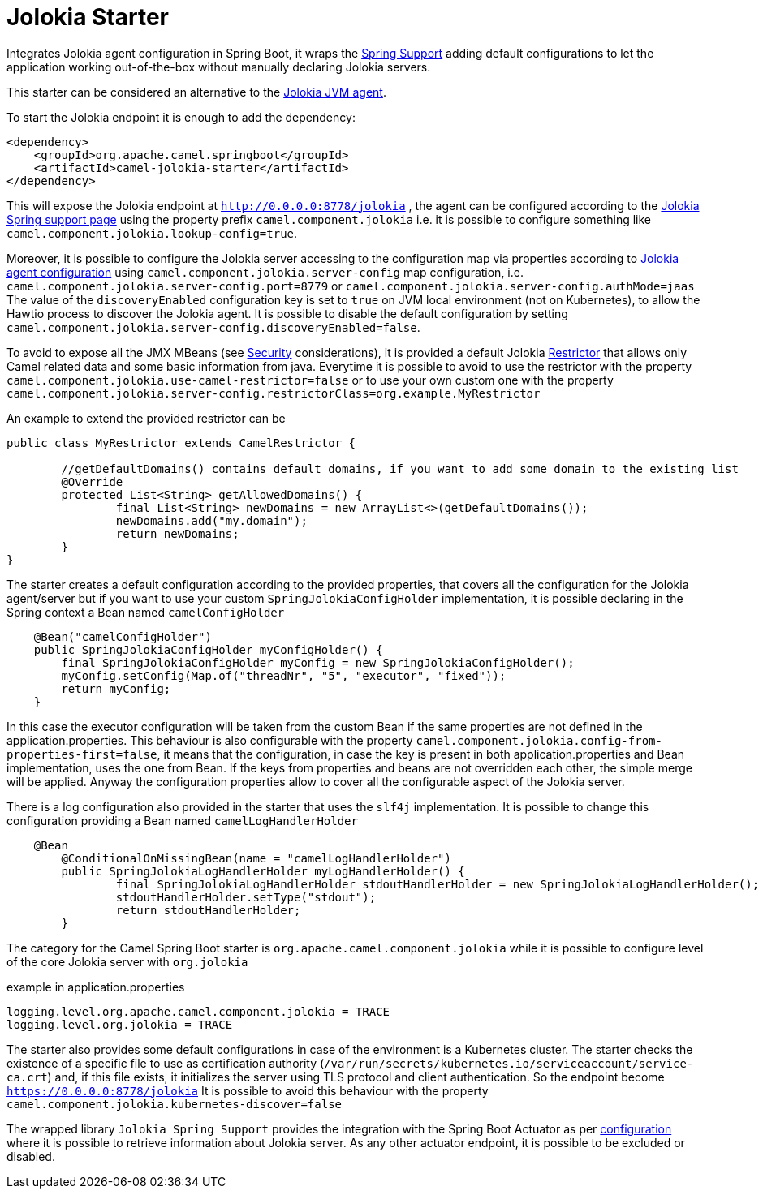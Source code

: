 = Jolokia Starter
//Manually maintained attributes
:artifactid: camel-jolokia-starter
:shortname: jolokia
:camel-spring-boot-name: jolokia

Integrates Jolokia agent configuration in Spring Boot,
it wraps the https://jolokia.org/reference/html/manual/spring.html[Spring Support] adding
default configurations to let the application working out-of-the-box without manually declaring Jolokia servers.

This starter can be considered an alternative to the https://jolokia.org/reference/html/manual/agents.html[Jolokia JVM agent].

To start the Jolokia endpoint it is enough to add the dependency:

[source,xml]
----
<dependency>
    <groupId>org.apache.camel.springboot</groupId>
    <artifactId>camel-jolokia-starter</artifactId>
</dependency>
----

This will expose the Jolokia endpoint at `http://0.0.0.0:8778/jolokia` ,
the agent can be configured according to the https://jolokia.org/reference/html/manual/spring.html#_support_for_spring_framework_in_jolokia[Jolokia Spring support page]
using the property prefix `camel.component.jolokia` i.e. it is possible to configure something like
`camel.component.jolokia.lookup-config=true`.

Moreover, it is possible to configure the Jolokia server accessing to the configuration map via properties
according to https://jolokia.org/reference/html/manual/agents.html#jvm-agent-installation[Jolokia agent configuration]
using `camel.component.jolokia.server-config` map configuration,
i.e. `camel.component.jolokia.server-config.port=8779` or `camel.component.jolokia.server-config.authMode=jaas`
 The value of the `discoveryEnabled` configuration key is set to `true` on JVM local environment (not on Kubernetes), to allow the Hawtio process to discover the Jolokia agent. It is possible to disable the default configuration by setting `camel.component.jolokia.server-config.discoveryEnabled=false`.

To avoid to expose all the JMX MBeans (see https://jolokia.org/reference/html/manual/security.html[Security] considerations),
it is provided a default Jolokia https://jolokia.org/reference/html/manual/security.html#security-restrictor[Restrictor]
that allows only Camel related data and some basic information from java.
Everytime it is possible to avoid to use the restrictor with the property `camel.component.jolokia.use-camel-restrictor=false`
or to use your own custom one with the property `camel.component.jolokia.server-config.restrictorClass=org.example.MyRestrictor`

An example to extend the provided restrictor can be

[source,java]
----
public class MyRestrictor extends CamelRestrictor {

	//getDefaultDomains() contains default domains, if you want to add some domain to the existing list
	@Override
	protected List<String> getAllowedDomains() {
		final List<String> newDomains = new ArrayList<>(getDefaultDomains());
		newDomains.add("my.domain");
		return newDomains;
	}
}
----

The starter creates a default configuration according to the provided properties,
that covers all the configuration for the Jolokia agent/server but if you want
to use your custom `SpringJolokiaConfigHolder` implementation, it is possible declaring
in the Spring context a Bean named `camelConfigHolder`

[source,java]
----
    @Bean("camelConfigHolder")
    public SpringJolokiaConfigHolder myConfigHolder() {
        final SpringJolokiaConfigHolder myConfig = new SpringJolokiaConfigHolder();
        myConfig.setConfig(Map.of("threadNr", "5", "executor", "fixed"));
        return myConfig;
    }
----
In this case the executor configuration will be taken from the custom Bean if the same properties
are not defined in the application.properties. This behaviour is also configurable with the property
`camel.component.jolokia.config-from-properties-first=false`, it means that the configuration,
in case the key is present in both application.properties and Bean implementation, uses the one from Bean.
If the keys from properties and beans are not overridden each other, the simple merge will be applied.
Anyway the configuration properties allow to cover all the configurable aspect of the Jolokia server.

There is a log configuration also provided in the starter that uses the `slf4j` implementation.
It is possible to change this configuration providing a Bean named `camelLogHandlerHolder`

[source,java]
----
    @Bean
	@ConditionalOnMissingBean(name = "camelLogHandlerHolder")
	public SpringJolokiaLogHandlerHolder myLogHandlerHolder() {
		final SpringJolokiaLogHandlerHolder stdoutHandlerHolder = new SpringJolokiaLogHandlerHolder();
		stdoutHandlerHolder.setType("stdout");
		return stdoutHandlerHolder;
	}
----
The category for the Camel Spring Boot starter is `org.apache.camel.component.jolokia`
while it is possible to configure level of the core Jolokia server with `org.jolokia`

example in application.properties
[source,properties]
----
logging.level.org.apache.camel.component.jolokia = TRACE
logging.level.org.jolokia = TRACE
----

The starter also provides some default configurations in case of the environment is a
Kubernetes cluster. The starter checks the existence of a specific file to use as
certification authority (`/var/run/secrets/kubernetes.io/serviceaccount/service-ca.crt`) and, if this file exists, it initializes the server using
TLS protocol and client authentication. So the endpoint become `https://0.0.0.0:8778/jolokia`
It is possible to avoid this behaviour with the property `camel.component.jolokia.kubernetes-discover=false`

The wrapped library `Jolokia Spring Support` provides the integration with
the Spring Boot Actuator as per https://jolokia.org/reference/html/manual/spring.html#_registering_agent_servlet_under_spring_boot_actuator[configuration]
where it is possible to retrieve information about Jolokia server.
As any other actuator endpoint, it is possible to be excluded or disabled.
